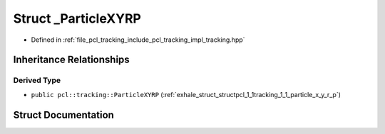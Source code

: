 .. _exhale_struct_structpcl_1_1tracking_1_1___particle_x_y_r_p:

Struct _ParticleXYRP
====================

- Defined in :ref:`file_pcl_tracking_include_pcl_tracking_impl_tracking.hpp`


Inheritance Relationships
-------------------------

Derived Type
************

- ``public pcl::tracking::ParticleXYRP`` (:ref:`exhale_struct_structpcl_1_1tracking_1_1_particle_x_y_r_p`)


Struct Documentation
--------------------


.. doxygenstruct:: pcl::tracking::_ParticleXYRP
   :members:
   :protected-members:
   :undoc-members: